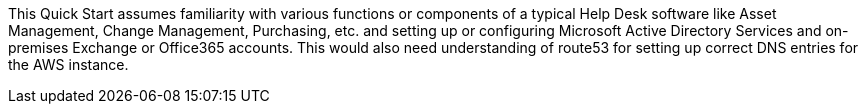 // Replace the content in <>
// Describe or link to specific knowledge requirements; for example: “familiarity with basic concepts in the areas of networking, database operations, and data encryption” or “familiarity with <software>.”

This Quick Start assumes familiarity with various functions or components of a typical Help Desk software like Asset Management, Change Management, Purchasing, etc. and setting up or configuring Microsoft Active Directory Services and on-premises Exchange or Office365 accounts. This would also need understanding of route53 for setting up correct DNS entries for the AWS instance.


